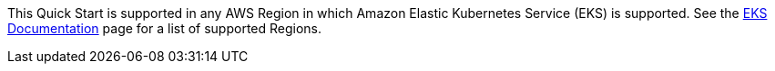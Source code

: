 This Quick Start is supported in any AWS Region in which Amazon Elastic Kubernetes Service (EKS) is supported. See the https://docs.aws.amazon.com/general/latest/gr/eks.html[EKS Documentation] page for a list of supported Regions.
